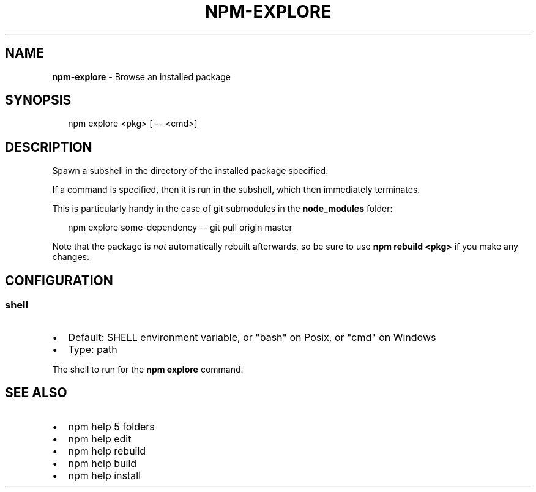.TH "NPM\-EXPLORE" "1" "July 2016" "" ""
.SH "NAME"
\fBnpm-explore\fR \- Browse an installed package
.SH SYNOPSIS
.P
.RS 2
.nf
npm explore <pkg> [ \-\- <cmd>]
.fi
.RE
.SH DESCRIPTION
.P
Spawn a subshell in the directory of the installed package specified\.
.P
If a command is specified, then it is run in the subshell, which then
immediately terminates\.
.P
This is particularly handy in the case of git submodules in the
\fBnode_modules\fP folder:
.P
.RS 2
.nf
npm explore some\-dependency \-\- git pull origin master
.fi
.RE
.P
Note that the package is \fInot\fR automatically rebuilt afterwards, so be
sure to use \fBnpm rebuild <pkg>\fP if you make any changes\.
.SH CONFIGURATION
.SS shell
.RS 0
.IP \(bu 2
Default: SHELL environment variable, or "bash" on Posix, or "cmd" on
Windows
.IP \(bu 2
Type: path

.RE
.P
The shell to run for the \fBnpm explore\fP command\.
.SH SEE ALSO
.RS 0
.IP \(bu 2
npm help 5 folders
.IP \(bu 2
npm help edit
.IP \(bu 2
npm help rebuild
.IP \(bu 2
npm help build
.IP \(bu 2
npm help install

.RE

